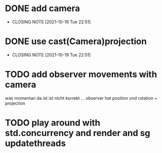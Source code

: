 * DONE add camera
  CLOSED: [2021-10-19 Tue 22:51]
  - CLOSING NOTE [2021-10-19 Tue 22:51]
* DONE use cast(Camera)projection
  CLOSED: [2021-10-19 Tue 22:51]
  - CLOSING NOTE [2021-10-19 Tue 22:51]
* TODO add observer movements with camera
  was momentan da ist ist nicht korrekt ...
  observer hat position und rotation + projection
  
* TODO play around with std.concurrency and render and sg updatethreads
